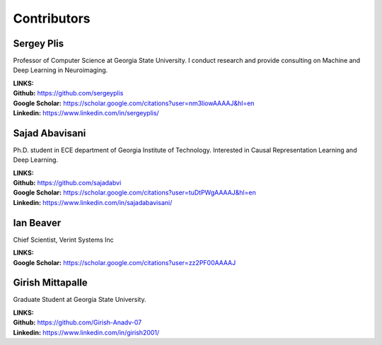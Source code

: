 Contributors
============

Sergey Plis
^^^^^^^^^^^^

Professor of Computer Science at Georgia State University. I conduct research and provide consulting on Machine and Deep Learning in Neuroimaging.

| **LINKS:**
| **Github:** https://github.com/sergeyplis
| **Google Scholar:** https://scholar.google.com/citations?user=nm3liowAAAAJ&hl=en
| **Linkedin:** https://www.linkedin.com/in/sergeyplis/



Sajad Abavisani
^^^^^^^^^^^^^^^

Ph.D. student in ECE department of Georgia Institute of Technology. Interested in Causal Representation Learning and Deep Learning.

| **LINKS:**
| **Github:** https://github.com/sajadabvi
| **Google Scholar:** https://scholar.google.com/citations?user=tuDtPWgAAAAJ&hl=en
| **Linkedin:** https://www.linkedin.com/in/sajadabavisani/

Ian Beaver
^^^^^^^^^^^

Chief Scientist, Verint Systems Inc

| **LINKS:**
| **Google Scholar:** https://scholar.google.com/citations?user=zz2PF00AAAAJ

Girish Mittapalle
^^^^^^^^^^^^^^^^^^

Graduate Student at Georgia State University.

| **LINKS:**
| **Github:** https://github.com/Girish-Anadv-07
| **Linkedin:** https://www.linkedin.com/in/girish2001/


